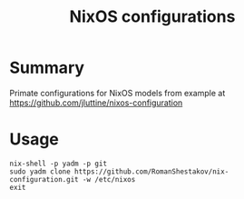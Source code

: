 #+TITLE: NixOS configurations

* Summary
Primate configurations for NixOS
models from example at https://github.com/jluttine/nixos-configuration

* Usage
#+BEGIN_SRC
nix-shell -p yadm -p git
sudo yadm clone https://github.com/RomanShestakov/nix-configuration.git -w /etc/nixos
exit
#+END_SRC
